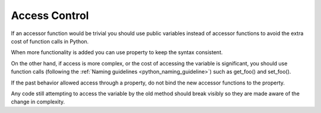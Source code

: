 
.. index::
   pair: python; access_control

.. _python_access_control:

===============
Access Control
===============

If an accessor function would be trivial you should use public variables instead
of accessor functions to avoid the extra cost of function calls in Python.

When more functionality is added you can use property to keep the syntax
consistent.

On the other hand, if access is more complex, or the cost of accessing the
variable is significant, you should use function calls (following
the :ref:`Naming guidelines <python_naming_guideline>`) such as get_foo() and
set_foo().

If the past behavior allowed access through a property, do not bind the new
accessor functions to the property.

Any code still attempting to access the variable by the old method should break
visibly so they are made aware of the change in complexity.

